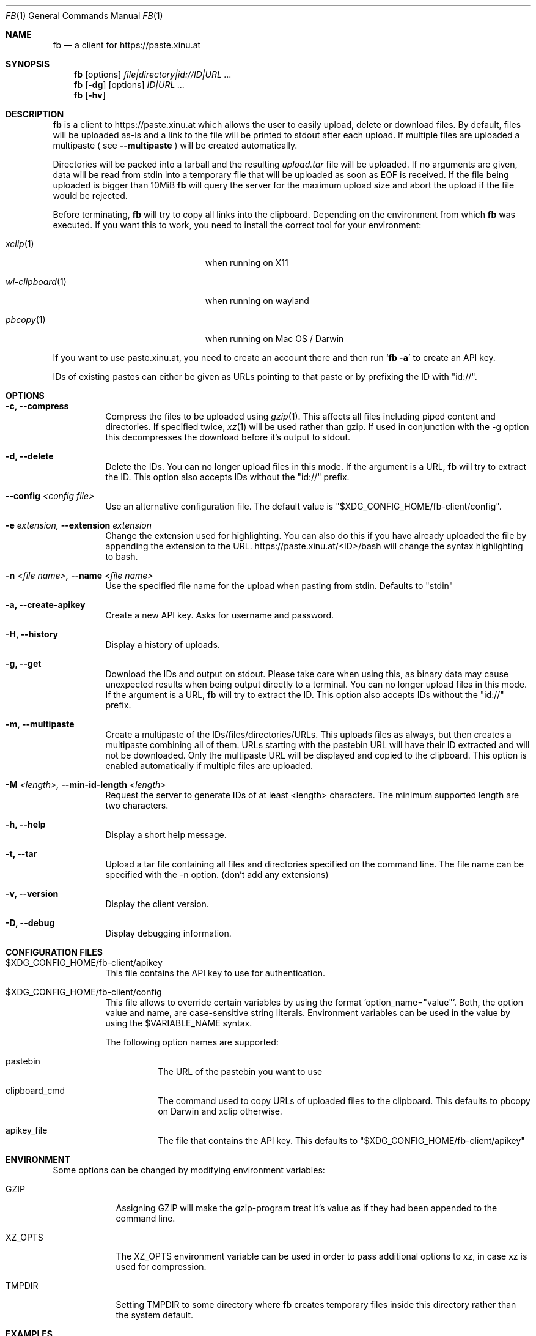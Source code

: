 .\" Copyright (c) 2010-2016 Florian Pritz, bluewind at xinu.at
.\"               2011 Moritz Wilhelmy, mw at wzff.de
.\"
.\"  Licensed under GPLv3
.\"    (see COPYING for full license text)
.\"
.Dd April 11, 2016
.Dt FB 1
.Os
.Sh NAME
.Nm fb
.Nd a client for https://paste.xinu.at
.Sh SYNOPSIS
.Nm
.Op options
.Ar file|directory|id://ID|URL ...
.Nm
.Op Fl dg
.Op options
.Ar ID|URL ...
.Nm
.Op Fl hv
.Sh DESCRIPTION
.Nm
is a client to https://paste.xinu.at which allows the user to easily upload,
delete or download files.
By default, files will be uploaded as-is and a link to the file will be printed
to stdout after each upload. If multiple files are uploaded a multipaste ( see
.Fl -multipaste
) will be created automatically.
.Pp
Directories will be packed into a tarball and the resulting
.Pa upload.tar
file will be uploaded.
If no arguments are given, data will be read from stdin into a temporary file
that will be uploaded as soon as EOF is received.
If the file being uploaded is bigger than 10MiB
.Nm
will query the server for the maximum upload size and abort the upload if the
file would be rejected.
.Pp
Before terminating,
.Nm
will try to copy all links into the clipboard. Depending on the environment from
which
.Nm
was executed.
If you want this to work, you need to install the correct tool for your environment:
.Bl -tag -width "wl-clipboard(1)" -offset indent
.It Xr xclip 1
when running on X11
.It Xr wl-clipboard 1
when running on wayland
.It Xr pbcopy 1
when running on Mac OS / Darwin
.El
.Pp
If you want to use paste.xinu.at, you need to create an account there and then run
.Sq Nm Fl a
to create an API key.
.Pp
IDs of existing pastes can either be given as URLs pointing to that paste or by prefixing the ID with "id://".
.Sh OPTIONS
.Bl -tag -width Ds
.It Fl c, -compress
Compress the files to be uploaded using
.Xr gzip 1 .
This affects all files including piped content and directories.
If specified twice,
.Xr xz 1
will be used rather than gzip.
If used in conjunction with the -g option this decompresses the download
before it's output to stdout.
.It Fl d, -delete
Delete the IDs. You can no longer upload files in this mode. If the argument is a URL,
.Nm
will try to extract the ID. This option also accepts IDs without the "id://" prefix.
.It Fl -config Ar <config file>
Use an alternative configuration file. The default value is "$XDG_CONFIG_HOME/fb-client/config".
.It Fl e Ar extension, Fl -extension Ar extension
Change the extension used for highlighting. You can also do this if you
have already uploaded the file by appending the extension to the URL.
https://paste.xinu.at/<ID>/bash will change the syntax highlighting to bash.
.It Fl n Ar <file name>, Fl -name Ar <file name>
Use the specified file name for the upload when pasting from stdin. Defaults
to "stdin"
.It Fl a, -create-apikey
Create a new API key. Asks for username and password.
.It Fl H, -history
Display a history of uploads.
.It Fl g, -get
Download the IDs and output on stdout. Please take care when using this, as
binary data may cause unexpected results when being output directly to a
terminal. You can no longer upload files in this mode. If the argument is a
URL,
.Nm
will try to extract the ID. This option also accepts IDs without the "id://" prefix.
.It Fl m, -multipaste
Create a multipaste of the IDs/files/directories/URLs. This uploads files as
always, but then creates a multipaste combining all of them. URLs starting with
the pastebin URL will have their ID extracted and will not be downloaded. Only
the multipaste URL will be displayed and copied to the clipboard. This option
is enabled automatically if multiple files are uploaded.
.It Fl M Ar <length>, Fl -min-id-length Ar <length>
Request the server to generate IDs of at least <length> characters. The minimum
supported length are two characters.
.It Fl h, -help
Display a short help message.
.It Fl t, -tar
Upload a tar file containing all files and directories specified on the
command line. The file name can be specified with the -n option. (don't add any extensions)
.It Fl v, -version
Display the client version.
.It Fl D, -debug
Display debugging information.
.El
.Sh CONFIGURATION FILES
.Bl -tag
.It $XDG_CONFIG_HOME/fb-client/apikey
This file contains the API key to use for authentication.
.It $XDG_CONFIG_HOME/fb-client/config
This file allows to override certain variables by using the format 'option_name="value"'.
Both, the option value and name, are case-sensitive string literals.
Environment variables can be used in the value by using the $VARIABLE_NAME syntax.
.Pp
The following option names are supported:
.Bl -tag
.It pastebin
The URL of the pastebin you want to use
.It clipboard_cmd
The command used to copy URLs of uploaded files to the clipboard. This defaults to pbcopy on Darwin and xclip otherwise.
.It apikey_file
The file that contains the API key. This defaults to "$XDG_CONFIG_HOME/fb-client/apikey"
.El
.El
.Sh ENVIRONMENT
Some options can be changed by modifying environment variables:
.Bl -tag -width XZ_OPTS
.It Ev GZIP
Assigning GZIP will make the gzip-program treat it's value as if they had been
appended to the command line.
.It Ev XZ_OPTS
The XZ_OPTS environment variable can be used in order to pass additional
options to xz, in case xz is used for compression.
.It TMPDIR
Setting TMPDIR to some directory where
.Nm
creates temporary files inside this directory rather than the system default.
.El
.Sh EXAMPLES
.Bl -tag
.It Nm Fl tc Ar directory file
This will create a .tar archive containing the directory and the file and compress
it using gzip and upload one archive.
.It Nm Fl c Ar directory file
This will create a .tar archive containing only the directory. Both (directory and
file) will be compressed using gzip and uploaded independently.
.It Nm Fl cc Ar directory
This will create a .tar archive containing only the directory and compress it using xz.
.It Nm Ar id://1bAc directory file https://paste.xinu.at/42SomeID/ http://example.com/example.png
This will create a multipaste containing an existing paste with the ID 1bAc, a
tarball of the directory, the file, the existing paste 42SomeID, the file
example.png, which will be downloaded by the client and then uploaded to the
server.
.It Ic make \&|\&& Nm
This will upload the output of make (stdout and stderr) in csh and similar shells.
.El
.Sh SEE ALSO
.Xr curl 1 ,
.Xr gzip 1 ,
.Xr tar 1 ,
.Xr xz 1 ,
.Xr xclip 1
.Sh AUTHORS
.An -nosplit
.Nm
was written by
.Bl -bullet -compact
.It
.\" mdoc has clever spam protection ;)
.An Florian Pritz Aq bluewi\&nd@xinu.at
.It
.An Moritz Wilhelmy Aq mor\&itz@wzff.de
.El
and may be copied under the terms of the GPLv3.
